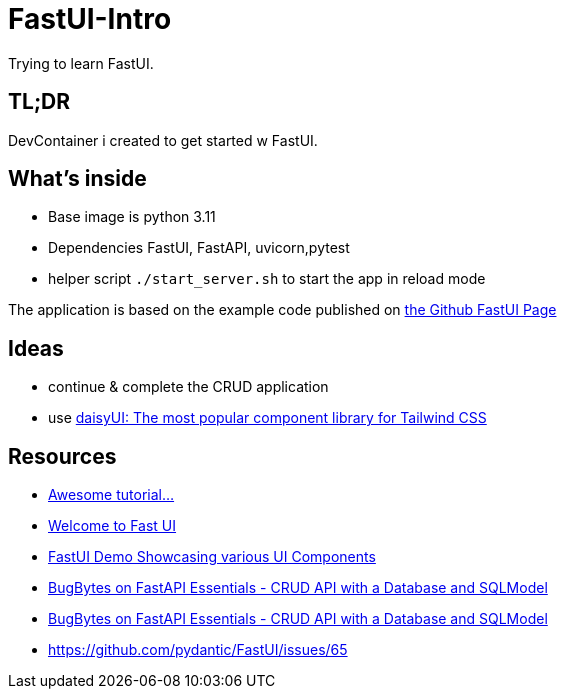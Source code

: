 = FastUI-Intro
Trying to learn FastUI.

== TL;DR
DevContainer i created to get started w FastUI. 

== What's inside
* Base image is python 3.11
* Dependencies FastUI, FastAPI, uvicorn,pytest
* helper script `./start_server.sh` to start the app in reload mode

The application is based on the example code published on https://github.com/pydantic/FastUI[the Github FastUI Page]

== Ideas
* continue & complete the CRUD application
* use https://daisyui.com[daisyUI: The most popular component library for Tailwind CSS]

== Resources
* https://www.youtube.com/watch?v=eBWrnSyN2iw[Awesome tutorial...]

* https://trans-organization-12.gitbook.io/fastui[Welcome to Fast UI]

* https://fastui-demo.onrender.com[FastUI Demo Showcasing various UI Components]

* https://www.youtube.com/watch?v=Jl39FZs-uz8&list=PL-2EBeDYMIbSppj2GYHnvpZ9W69qmkInS&index=4[BugBytes on FastAPI Essentials - CRUD API with a Database and SQLModel]
* https://www.youtube.com/watch?v=Jl39FZs-uz8&list=PL-2EBeDYMIbSppj2GYHnvpZ9W69qmkInS&index=4[BugBytes on FastAPI Essentials - CRUD API with a Database and SQLModel]
* https://github.com/pydantic/FastUI/issues/65
